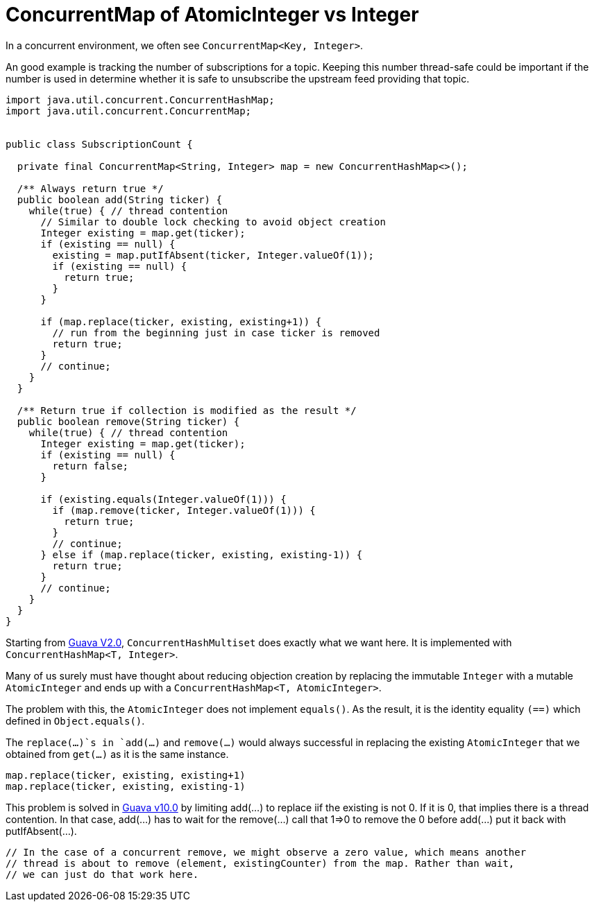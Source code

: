 = ConcurrentMap of AtomicInteger vs Integer

In a concurrent environment, we often see `ConcurrentMap<Key, Integer>`.

An good example is tracking the number of subscriptions for a topic. Keeping this number thread-safe could be important if the number is used in determine whether it is safe to unsubscribe the upstream feed providing that topic.

[source, java]
--------------------------------------------------
import java.util.concurrent.ConcurrentHashMap;
import java.util.concurrent.ConcurrentMap;


public class SubscriptionCount {
	
  private final ConcurrentMap<String, Integer> map = new ConcurrentHashMap<>();
  
  /** Always return true */
  public boolean add(String ticker) {
    while(true) { // thread contention
      // Similar to double lock checking to avoid object creation
      Integer existing = map.get(ticker);
      if (existing == null) {
        existing = map.putIfAbsent(ticker, Integer.valueOf(1));
        if (existing == null) {
          return true;
        }
      }
			
      if (map.replace(ticker, existing, existing+1)) {
        // run from the beginning just in case ticker is removed
        return true;
      }
      // continue;
    }
  }

  /** Return true if collection is modified as the result */
  public boolean remove(String ticker) {
    while(true) { // thread contention
      Integer existing = map.get(ticker);
      if (existing == null) {
        return false;
      }

      if (existing.equals(Integer.valueOf(1))) {
        if (map.remove(ticker, Integer.valueOf(1))) {
          return true;
        }
        // continue;
      } else if (map.replace(ticker, existing, existing-1)) {
        return true;
      }
      // continue;
    }
  }		
}
--------------------------------------------------


Starting from https://github.com/google/guava/blob/v2.0/src/com/google/common/collect/ConcurrentHashMultiset.java[Guava V2.0], `ConcurrentHashMultiset` does exactly what we want here. It is implemented with `ConcurrentHashMap<T, Integer>`.

Many of us surely must have thought about reducing objection creation by replacing the immutable `Integer` with a mutable `AtomicInteger` and ends up with a `ConcurrentHashMap<T, AtomicInteger>`.

The problem with this, the `AtomicInteger` does not implement `equals()`. As the result, it is the identity equality `(==)` which defined in `Object.equals()`.

The `replace(...)`s in `add(...)` and `remove(...)` would always successful in replacing the existing `AtomicInteger` that we obtained from `get(...)`  as it is the same instance.
[source, Java]
map.replace(ticker, existing, existing+1)
map.replace(ticker, existing, existing-1)


This problem is solved in https://github.com/google/guava/blob/v10.0/guava/src/com/google/common/collect/ConcurrentHashMultiset.java[Guava v10.0] by limiting add(...) to replace iif the existing is not 0. If it is 0, that implies there is a thread contention. In that case, add(...) has to wait for the remove(...) call that 1=>0 to remove the 0 before add(...) put it back with putIfAbsent(...).

****
          // In the case of a concurrent remove, we might observe a zero value, which means another
          // thread is about to remove (element, existingCounter) from the map. Rather than wait,
          // we can just do that work here.
****
